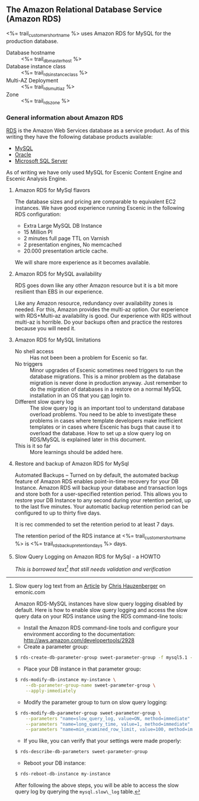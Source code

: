 ** The Amazon Relational Database Service (Amazon RDS)
<%= trail_customer_shortname %> uses Amazon RDS for MySQL for the production database.
- Database hostname :: <%= trail_db_master_host %>
- Database instance class :: <%= trail_rds_instance_class %>
- Multi-AZ Deployment :: <%= trail_rds_multiaz %>
- Zone :: <%= trail_rds_zone %>

*** General information about Amazon RDS
[[http://aws.amazon.com/rds/][RDS]] is the Amazon Web Services database as a service product. As of this writing they have the following database products available:
- [[http://aws.amazon.com/rds/mysql/][MySQL]]
- [[http://aws.amazon.com/rds/oracle/][Oracle]]
- [[http://aws.amazon.com/rds/mysql/][Microsoft SQL Server]]
As of writing we have only used MySQL for Escenic Content Engine and
Escenic Analysis Engine.
**** Amazon RDS for MySql flavors
The database sizes and pricing are comparable to equivalent EC2 instances. We have good experience running Escenic in the following RDS configuration:
- Extra Large MySQL DB Instance 
- 15 Million PI 
- 2 minutes full page TTL on Varnish
- 2 presentation engines, No memcached
- 20.000 presentation article cache.
We will share more experience as it becomes available.

**** Amazon RDS for MySQL availability 
RDS goes down like any other Amazon resource but it is a bit more resilient than EBS in our experience.

Like any Amazon resource, redundancy over availability zones is needed. For this, Amazon provides the multi-az option. Our experience with RDS+Multi-az availability is good. Our experience with RDS without multi-az is horrible. Do your backups often and practice the restores because you will need it.

**** Amazon RDS for MySQL limitations
- No shell access :: Has not been been a problem for Escenic so far.
- No triggers :: Minor upgrades of Escenic sometimes need triggers to run the database migrations. This is a minor problem as the database migration is never done in production anyway. Just remember to do the migration of databases in a restore on a normal MySQL installation in an OS that you _can_ login to.
- Different slow query log :: The slow query log is an important tool to understand database overload problems. You need to be able to investigate these problems in cases where template developers make inefficient templates or in cases where Escenic has bugs that cause it to overload the database. How to set up a slow query log on RDS/MySQL is explained later in this document.
- This is it so far :: More learnings should be added here.

**** Restore and backup of Amazon RDS for MySql 
Automated Backups – Turned on by default, the automated backup feature of Amazon RDS enables point-in-time recovery for your DB Instance. Amazon RDS will backup your database and transaction logs and store both for a user-specified retention period. This allows you to restore your DB Instance to any second during your retention period, up to the last five minutes. Your automatic backup retention period can be configured to up to thirty five days.

It is rec commended to set the retention period to at least 7 days.

The retention period of the RDS instance at <%= trail_customer_shortname %> is <%= trail_rds_backup_retention_days %> days.

**** Slow Query Logging on Amazon RDS for MySql - a HOWTO

/This is borrowed text[fn:1] that still needs validation and verification/

[fn:1] Slow query log text from an [[http://www.memonic.com/user/chris/id/1pwgo][Article]] by [[http://www.memonic.com/user/chris/profile][Chris Hauzenberger]] on emonic.com

Amazon RDS-MySQL instances have slow query logging disabled by default. Here is how to enable slow query logging and access the slow query data on your RDS instance using the RDS command-line tools:

- Install the Amazon RDS command-line tools and configure your environment according to the documentation: [[http://aws.amazon.com/developertools/2928]] 
- Create a parameter group:
#+BEGIN_SRC sh
$ rds-create-db-parameter-group sweet-parameter-group -f mysql5.1 -d "This is a totally sweet database parameter group"
#+END_SRC
- Place your DB instance in that parameter group:
#+BEGIN_SRC sh
$ rds-modify-db-instance my-instance \
    --db-parameter-group-name sweet-parameter-group \
    --apply-immediately
#+END_SRC
- Modify the parameter group to turn on slow query logging:
#+BEGIN_SRC sh
$ rds-modify-db-parameter-group sweet-parameter-group \
    --parameters "name=slow_query_log, value=ON, method=immediate" \
    --parameters "name=long_query_time, value=1, method=immediate" \
    --parameters "name=min_examined_row_limit, value=100, method=immediate"
#+END_SRC
- If you like, you can verify that your settings were made properly:
#+BEGIN_SRC sh
$ rds-describe-db-parameters sweet-parameter-group
#+END_SRC
- Reboot your DB instance:
#+BEGIN_SRC sh
$ rds-reboot-db-instance my-instance
#+END_SRC
After following the above steps, you will be able to access the slow query log by querying the =mysql.slow\_log= table.
